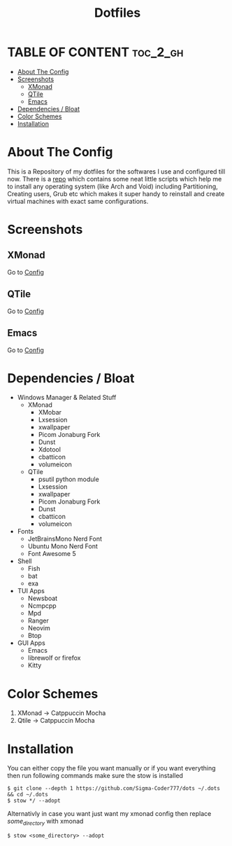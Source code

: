 #+title: Dotfiles
#+OPTIONS: toc:2
* TABLE OF CONTENT :toc_2_gh:
- [[#about-the-config][About The Config]]
- [[#screenshots][Screenshots]]
  - [[#xmonad][XMonad]]
  - [[#qtile][QTile]]
  - [[#emacs][Emacs]]
- [[#dependencies--bloat][Dependencies / Bloat]]
- [[#color-schemes][Color Schemes]]
- [[#installation][Installation]]

* About The Config
This is a Repository of my dotfiles for the softwares I use and configured till now.
There is a [[https:github.com/Sigma-Coder777/nixstrap][repo]] which contains some neat little scripts which help me to install any operating system (like Arch and Void) including Partitioning, Creating users, Grub etc which makes it super handy to reinstall and create virtual machines with exact same configurations.
* Screenshots
** XMonad
Go to [[file:xmonad/.config/xmonad/xmonad.org][Config]]
[[file:xmonad2.png]]
** QTile
Go to [[file:qtile/.config/qtile/qtile.org][Config]]
[[file:qtile.png]]
** Emacs
Go to [[file:emacs/.config/emacs/init.org][Config]]
[[file:emacs.png]]

* Dependencies / Bloat
+ Windows Manager & Related Stuff
  + XMonad
    + XMobar
    + Lxsession
    + xwallpaper
    + Picom Jonaburg Fork
    + Dunst
    + Xdotool
    + cbatticon
    + volumeicon
  + QTile
    + psutil python module 
    + Lxsession
    + xwallpaper
    + Picom Jonaburg Fork
    + Dunst
    + cbatticon
    + volumeicon
+ Fonts
  + JetBrainsMono Nerd Font
  + Ubuntu Mono Nerd Font
  + Font Awesome 5
+ Shell
  + Fish
  + bat
  + exa
+ TUI Apps
  + Newsboat
  + Ncmpcpp
  + Mpd
  + Ranger
  + Neovim
  + Btop
+ GUI Apps
  + Emacs 
  + librewolf or firefox
  + Kitty
* Color Schemes
1. XMonad -> Catppuccin Mocha
2. Qtile -> Catppuccin Mocha

* Installation
You can either copy the file you want manually or if you want everything then run following commands make sure the stow is installed
#+begin_example
$ git clone --depth 1 https://github.com/Sigma-Coder777/dots ~/.dots && cd ~/.dots
$ stow */ --adopt
#+end_example
Alternativly in case you want just want my xmonad config then replace /some_directory/ with xmonad
#+begin_example
$ stow <some_directory> --adopt
#+end_example


